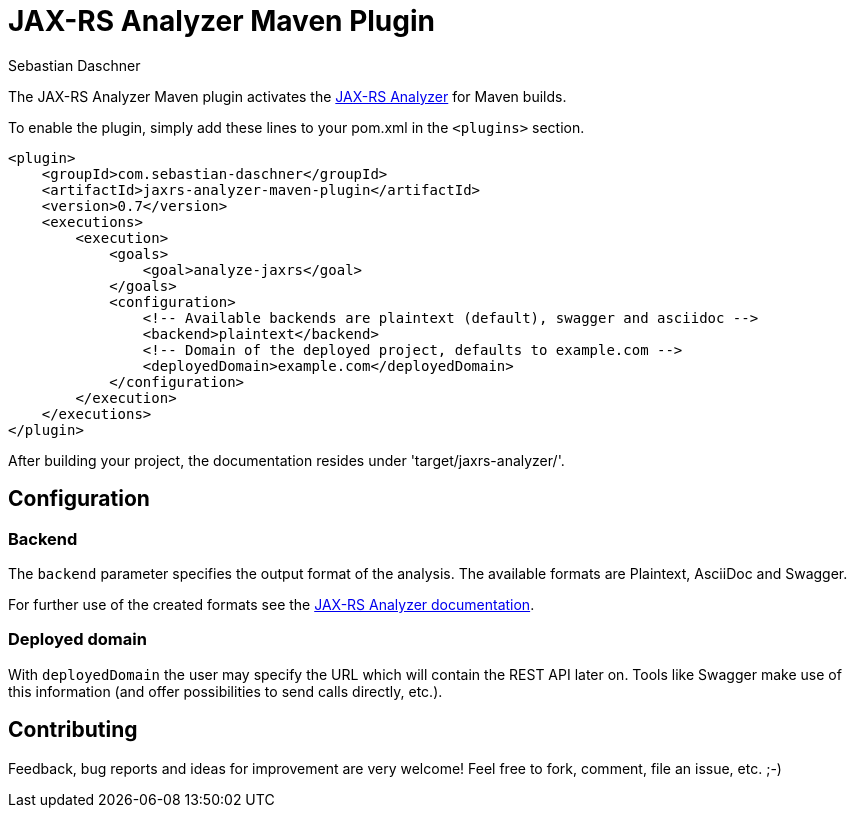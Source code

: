 = JAX-RS Analyzer Maven Plugin
Sebastian Daschner

The JAX-RS Analyzer Maven plugin activates the https://github.com/sdaschner/jaxrs-analyzer[JAX-RS Analyzer] for Maven builds.

To enable the plugin, simply add these lines to your pom.xml in the `<plugins>` section.

----
<plugin>
    <groupId>com.sebastian-daschner</groupId>
    <artifactId>jaxrs-analyzer-maven-plugin</artifactId>
    <version>0.7</version>
    <executions>
        <execution>
            <goals>
                <goal>analyze-jaxrs</goal>
            </goals>
            <configuration>
                <!-- Available backends are plaintext (default), swagger and asciidoc -->
                <backend>plaintext</backend>
                <!-- Domain of the deployed project, defaults to example.com -->
                <deployedDomain>example.com</deployedDomain>
            </configuration>
        </execution>
    </executions>
</plugin>
----

After building your project, the documentation resides under 'target/jaxrs-analyzer/'.

== Configuration

=== Backend

The `backend` parameter specifies the output format of the analysis.
The available formats are Plaintext, AsciiDoc and Swagger.

For further use of the created formats see the https://github.com/sdaschner/jaxrs-analyzer/blob/master/Documentation.adoc[JAX-RS Analyzer documentation].

=== Deployed domain
With `deployedDomain` the user may specify the URL which will contain the REST API later on.
Tools like Swagger make use of this information (and offer possibilities to send calls directly, etc.).

== Contributing
Feedback, bug reports and ideas for improvement are very welcome! Feel free to fork, comment, file an issue, etc. ;-)

